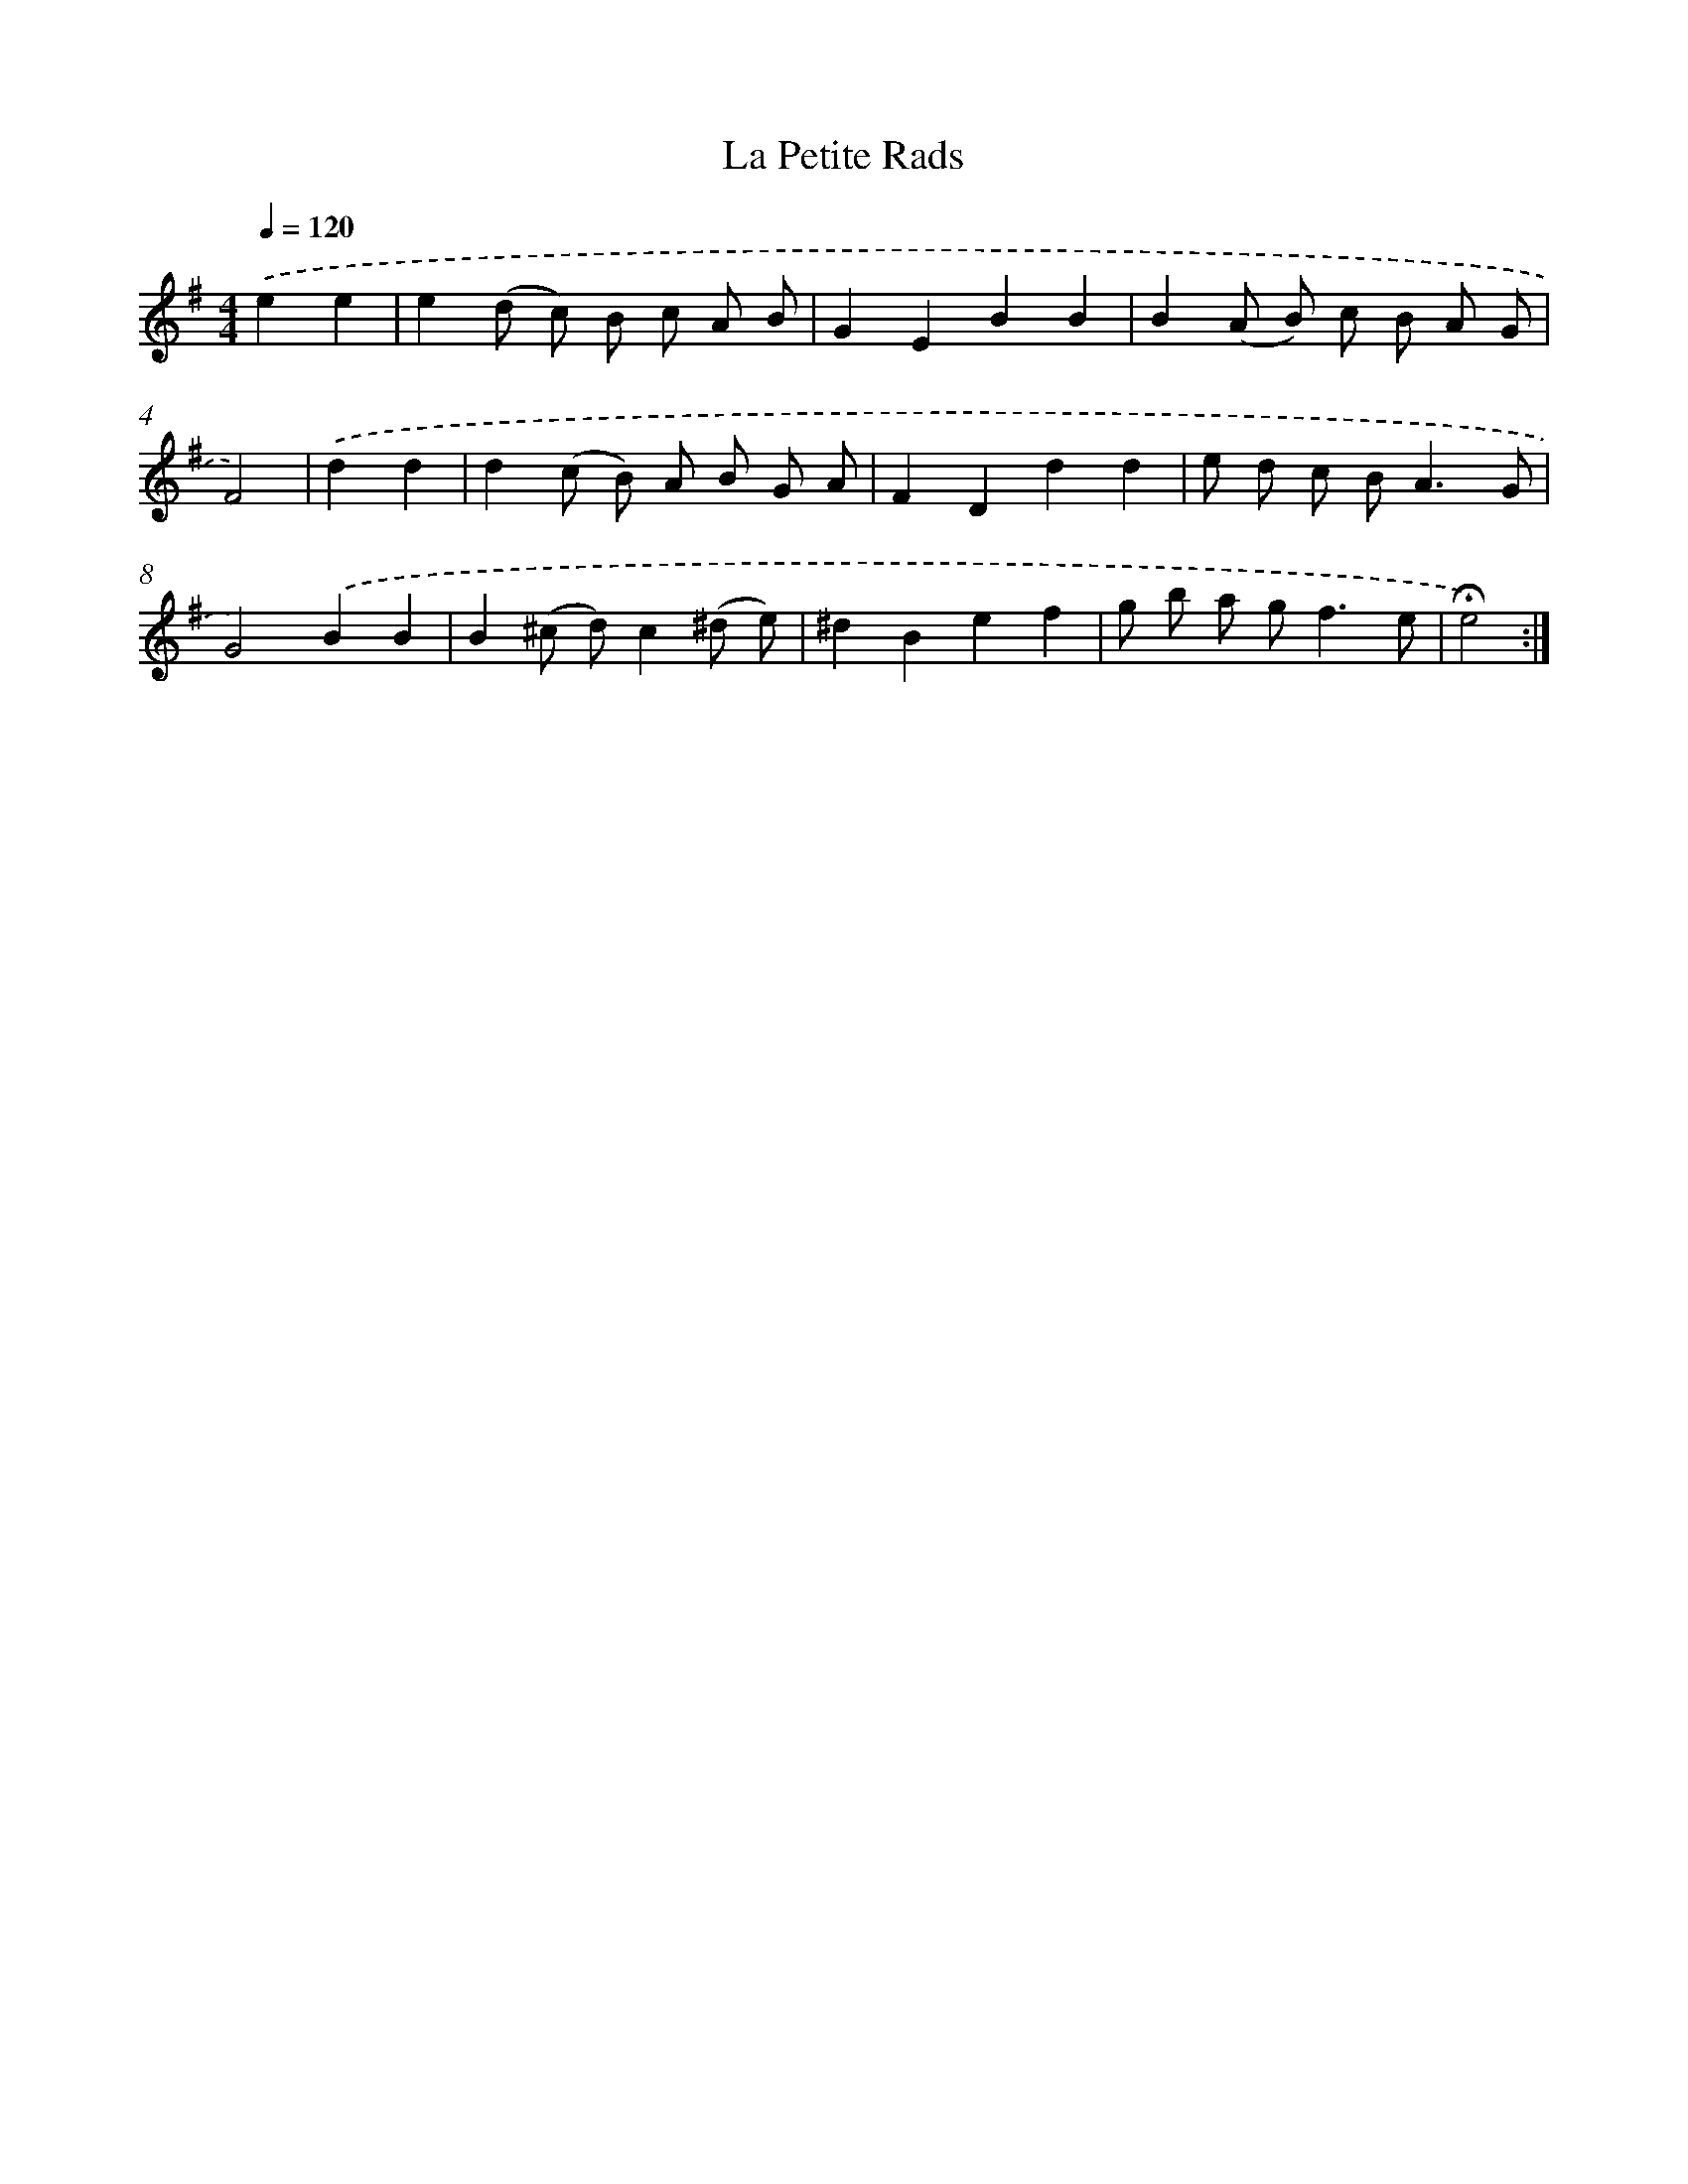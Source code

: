 X: 17375
T: La Petite Rads
%%abc-version 2.0
%%abcx-abcm2ps-target-version 5.9.1 (29 Sep 2008)
%%abc-creator hum2abc beta
%%abcx-conversion-date 2018/11/01 14:38:12
%%humdrum-veritas 445223329
%%humdrum-veritas-data 3704555697
%%continueall 1
%%barnumbers 0
L: 1/8
M: 4/4
Q: 1/4=120
K: G clef=treble
.('e2e2 [I:setbarnb 1]|
e2(d c) B c A B |
G2E2B2B2 |
B2(A B) c B A G |
F4) |
.('d2d2 [I:setbarnb 5]|
d2(c B) A B G A |
F2D2d2d2 |
e d c B2<A2G |
G4).('B2B2 |
B2(^c d)c2(^d e) |
^d2B2e2f2 |
g b a g2<f2e |
!fermata!e4) :|]
